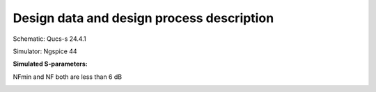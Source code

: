 Design data and design process description
############################################

Schematic: Qucs-s 24.4.1

Simulator: Ngspice 44

**Simulated S-parameters:**

.. image:: _static/NF.png
    :align: center
    :alt: S-parameters Image.
    :width: 800

NFmin and NF both are less than 6 dB

.. image:: _static/Compression.png
    :align: center
    :alt: S-parameters Image.
    :width: 800    
